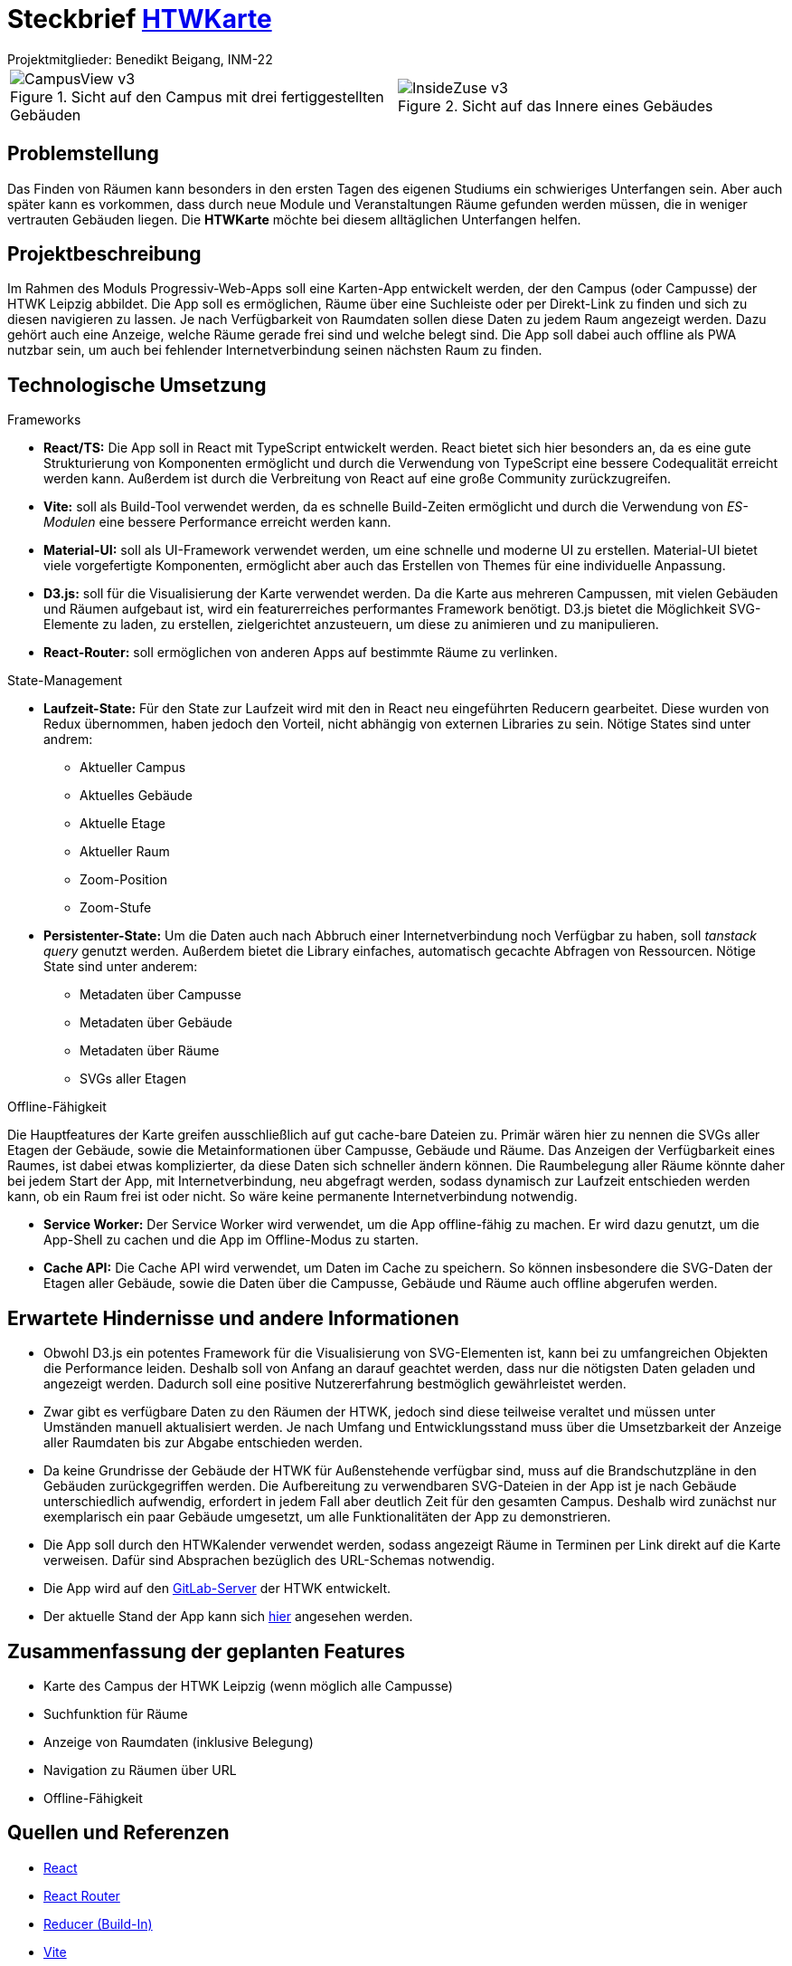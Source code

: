 = Steckbrief link:http://htwkarte.de[HTWKarte]
:author: Projektmitglieder: Benedikt Beigang, INM-22
:data-uri:

[cols="1,1", grid="none", frame="none"]
|===
a|
.Sicht auf den Campus mit drei fertiggestellten Gebäuden
image::img/CampusView_v3.png[]
a| 
.Sicht auf das Innere eines Gebäudes
image::img/InsideZuse_v3.png[]
|===

== Problemstellung

Das Finden von Räumen kann besonders in den ersten Tagen des eigenen Studiums ein schwieriges Unterfangen sein. Aber auch später kann es vorkommen, dass durch neue Module und Veranstaltungen Räume gefunden werden müssen, die in weniger vertrauten Gebäuden liegen. Die **HTWKarte** möchte bei diesem alltäglichen Unterfangen helfen.

== Projektbeschreibung

Im Rahmen des Moduls Progressiv-Web-Apps soll eine Karten-App entwickelt werden, der den Campus (oder Campusse) der HTWK Leipzig abbildet. Die App soll es ermöglichen, Räume über eine Suchleiste oder per Direkt-Link zu finden und sich zu diesen navigieren zu lassen. Je nach Verfügbarkeit von Raumdaten sollen diese Daten zu jedem Raum angezeigt werden. Dazu gehört auch eine Anzeige, welche Räume gerade frei sind und welche belegt sind. Die App soll dabei auch offline als PWA nutzbar sein, um auch bei fehlender Internetverbindung seinen nächsten Raum zu finden.

== Technologische Umsetzung

.Frameworks
****
* **React/TS:** Die App soll in React mit TypeScript entwickelt werden. React bietet sich hier besonders an, da es eine gute Strukturierung von Komponenten ermöglicht und durch die Verwendung von TypeScript eine bessere Codequalität erreicht werden kann. Außerdem ist durch die Verbreitung von React auf eine große Community zurückzugreifen.
* **Vite:** soll als Build-Tool verwendet werden, da es schnelle Build-Zeiten ermöglicht und durch die Verwendung von _ES-Modulen_ eine bessere Performance erreicht werden kann.
* **Material-UI:** soll als UI-Framework verwendet werden, um eine schnelle und moderne UI zu erstellen. Material-UI bietet viele vorgefertigte Komponenten, ermöglicht aber auch das Erstellen von Themes für eine individuelle Anpassung.
* **D3.js:** soll für die Visualisierung der Karte verwendet werden. Da die Karte aus mehreren Campussen, mit vielen Gebäuden und Räumen aufgebaut ist, wird ein featurerreiches performantes Framework benötigt. D3.js bietet die Möglichkeit SVG-Elemente zu laden, zu erstellen, zielgerichtet anzusteuern, um diese zu animieren und zu manipulieren.
* **React-Router:** soll ermöglichen von anderen Apps auf bestimmte Räume zu verlinken.
****

.State-Management
****
* **Laufzeit-State:** Für den State zur Laufzeit wird mit den in React neu eingeführten Reducern gearbeitet. Diese wurden von Redux übernommen, haben jedoch den Vorteil, nicht abhängig von externen Libraries zu sein. Nötige States sind unter andrem:
** Aktueller Campus
** Aktuelles Gebäude
** Aktuelle Etage
** Aktueller Raum
** Zoom-Position
** Zoom-Stufe
* **Persistenter-State:** Um die Daten auch nach Abbruch einer Internetverbindung noch Verfügbar zu haben, soll _tanstack query_ genutzt werden. Außerdem bietet die Library einfaches, automatisch gecachte Abfragen von Ressourcen. Nötige State sind unter anderem:
** Metadaten über Campusse
** Metadaten über Gebäude
** Metadaten über Räume
** SVGs aller Etagen
****

.Offline-Fähigkeit
****
Die Hauptfeatures der Karte greifen ausschließlich auf gut cache-bare Dateien zu. Primär wären hier zu nennen die SVGs aller Etagen der Gebäude, sowie die Metainformationen über Campusse, Gebäude und Räume. Das Anzeigen der Verfügbarkeit eines Raumes, ist dabei etwas komplizierter, da diese Daten sich schneller ändern können. Die Raumbelegung aller Räume könnte daher bei jedem Start der App, mit Internetverbindung, neu abgefragt werden, sodass dynamisch zur Laufzeit entschieden werden kann, ob ein Raum frei ist oder nicht. So wäre keine permanente Internetverbindung notwendig.

* **Service Worker:** Der Service Worker wird verwendet, um die App offline-fähig zu machen. Er wird dazu genutzt, um die App-Shell zu cachen und die App im Offline-Modus zu starten.
* **Cache API:** Die Cache API wird verwendet, um Daten im Cache zu speichern. So können insbesondere die SVG-Daten der Etagen aller Gebäude, sowie die Daten über die Campusse, Gebäude und Räume auch offline abgerufen werden.
****

== Erwartete Hindernisse und andere Informationen

* Obwohl D3.js ein potentes Framework für die Visualisierung von SVG-Elementen ist, kann bei zu umfangreichen Objekten die Performance leiden. Deshalb soll von Anfang an darauf geachtet werden, dass nur die nötigsten Daten geladen und angezeigt werden. Dadurch soll eine positive Nutzererfahrung bestmöglich gewährleistet werden.
* Zwar gibt es verfügbare Daten zu den Räumen der HTWK, jedoch sind diese teilweise veraltet und müssen unter Umständen manuell aktualisiert werden. Je nach Umfang und Entwicklungsstand muss über die Umsetzbarkeit der Anzeige aller Raumdaten bis zur Abgabe entschieden werden.
* Da keine Grundrisse der Gebäude der HTWK für Außenstehende verfügbar sind, muss auf die Brandschutzpläne in den Gebäuden zurückgegriffen werden. Die Aufbereitung zu verwendbaren SVG-Dateien in der App ist je nach Gebäude unterschiedlich aufwendig, erfordert in jedem Fall aber deutlich Zeit für den gesamten Campus. Deshalb wird zunächst nur exemplarisch ein paar Gebäude umgesetzt, um alle Funktionalitäten der App zu demonstrieren.
* Die App soll durch den HTWKalender verwendet werden, sodass angezeigt Räume in Terminen per Link direkt auf die Karte verweisen. Dafür sind Absprachen bezüglich des URL-Schemas notwendig.
* Die App wird auf den link:https://gitlab.dit.htwk-leipzig.de/htwk-software/htwkarte[GitLab-Server] der HTWK entwickelt.
* Der aktuelle Stand der App kann sich link:https://htwkarte.pages.dev/[hier] angesehen werden.

== Zusammenfassung der geplanten Features

* Karte des Campus der HTWK Leipzig (wenn möglich alle Campusse)
* Suchfunktion für Räume
* Anzeige von Raumdaten (inklusive Belegung)
* Navigation zu Räumen über URL
* Offline-Fähigkeit

== Quellen und Referenzen

* link:https://react.dev/[React]
* link:https://reactrouter.com/en/main[React Router]
* link:https://react.dev/learn/scaling-up-with-reducer-and-context[Reducer (Build-In)]
* link:https://vitejs.dev/guide/[Vite]
* link:https://vite-pwa-org.netlify.app/guide/[Vite PWA Plugin]
* link:https://developer.mozilla.org/en-US/docs/Web/API/Service_Worker_API[Service Worker API]
* link:https://d3js.org/[D3.js]
* link:https://tanstack.com/query/latest[TanStack Query]
* link:https://mensa.heylinus.de/[Inspiration: HTWK Mensa Mate]